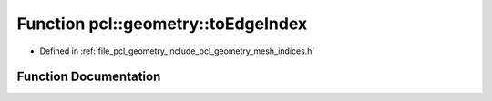 .. _exhale_function_mesh__indices_8h_1a52bf0118d20c01aba57f8132a6d2245b:

Function pcl::geometry::toEdgeIndex
===================================

- Defined in :ref:`file_pcl_geometry_include_pcl_geometry_mesh_indices.h`


Function Documentation
----------------------


.. doxygenfunction:: pcl::geometry::toEdgeIndex(const HalfEdgeIndex&)
